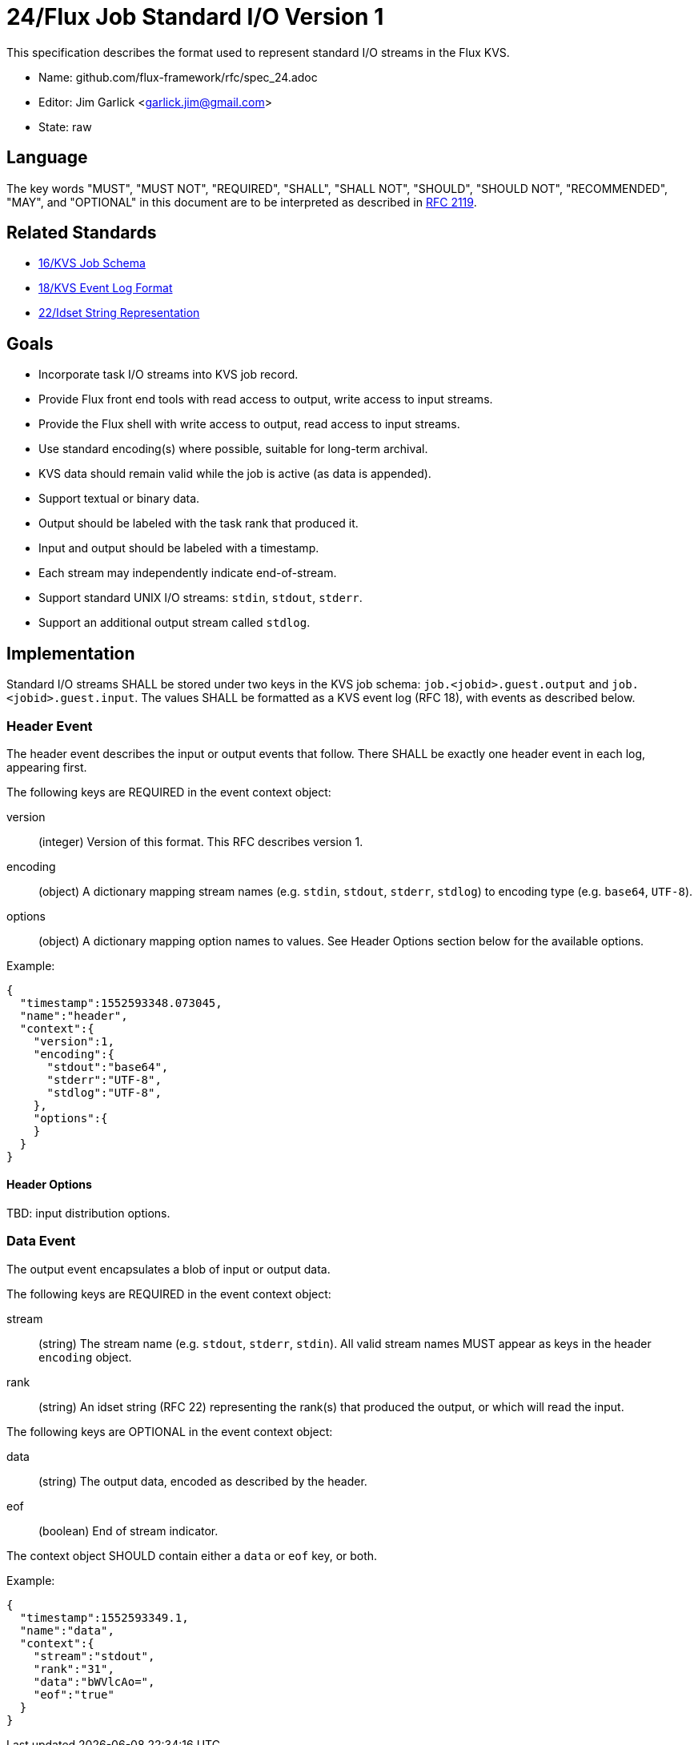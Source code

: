 ifdef::env-github[:outfilesuffix: .adoc]

24/Flux Job Standard I/O Version 1
==================================

This specification describes the format used to represent
standard I/O streams in the Flux KVS.

* Name: github.com/flux-framework/rfc/spec_24.adoc
* Editor: Jim Garlick <garlick.jim@gmail.com>
* State: raw

== Language

The key words "MUST", "MUST NOT", "REQUIRED", "SHALL", "SHALL NOT", "SHOULD",
"SHOULD NOT", "RECOMMENDED", "MAY", and "OPTIONAL" in this document are to
be interpreted as described in http://tools.ietf.org/html/rfc2119[RFC 2119].

== Related Standards

*  link:spec_16{outfilesuffix}[16/KVS Job Schema]
*  link:spec_18{outfilesuffix}[18/KVS Event Log Format]
*  link:spec_22{outfilesuffix}[22/Idset String Representation]

== Goals

* Incorporate task I/O streams into KVS job record.
* Provide Flux front end tools with read access to output, write access to
  input streams.
* Provide the Flux shell with write access to output, read access to input
  streams.
* Use standard encoding(s) where possible, suitable for long-term archival.
* KVS data should remain valid while the job is active (as data is appended).
* Support textual or binary data.
* Output should be labeled with the task rank that produced it.
* Input and output should be labeled with a timestamp.
* Each stream may independently indicate end-of-stream.
* Support standard UNIX I/O streams: `stdin`, `stdout`, `stderr`.
* Support an additional output stream called `stdlog`.

== Implementation

Standard I/O streams SHALL be stored under two keys in the
KVS job schema: `job.<jobid>.guest.output` and `job.<jobid>.guest.input`.
The values SHALL be formatted as a KVS event log (RFC 18), with events as
described below.

=== Header Event

The header event describes the input or output events that follow.
There SHALL be exactly one header event in each log, appearing first.

The following keys are REQUIRED in the event context object:

version::
(integer) Version of this format.  This RFC describes version 1.

encoding::
(object) A dictionary mapping stream names (e.g. `stdin`, `stdout`, `stderr`,
`stdlog`) to encoding type (e.g. `base64`, `UTF-8`).

options::
(object) A dictionary mapping option names to values.
See Header Options section below for the available options.

Example:

[source,json]
----
{
  "timestamp":1552593348.073045,
  "name":"header",
  "context":{
    "version":1,
    "encoding":{
      "stdout":"base64",
      "stderr":"UTF-8",
      "stdlog":"UTF-8",
    },
    "options":{
    }
  }
}
----

==== Header Options

TBD: input distribution options.

=== Data Event

The output event encapsulates a blob of input or output data.

The following keys are REQUIRED in the event context object:

stream::
(string) The stream name (e.g. `stdout`, `stderr`, `stdin`).
All valid stream names MUST appear as keys in the header `encoding` object.

rank::
(string) An idset string (RFC 22) representing the rank(s) that produced
the output, or which will read the input.

The following keys are OPTIONAL in the event context object:

data::
(string) The output data, encoded as described by the header.

eof::
(boolean) End of stream indicator.

The context object SHOULD contain either a `data` or `eof` key, or both.

Example:

[source,json]
----
{
  "timestamp":1552593349.1,
  "name":"data",
  "context":{
    "stream":"stdout",
    "rank":"31",
    "data":"bWVlcAo=",
    "eof":"true"
  }
}
----
